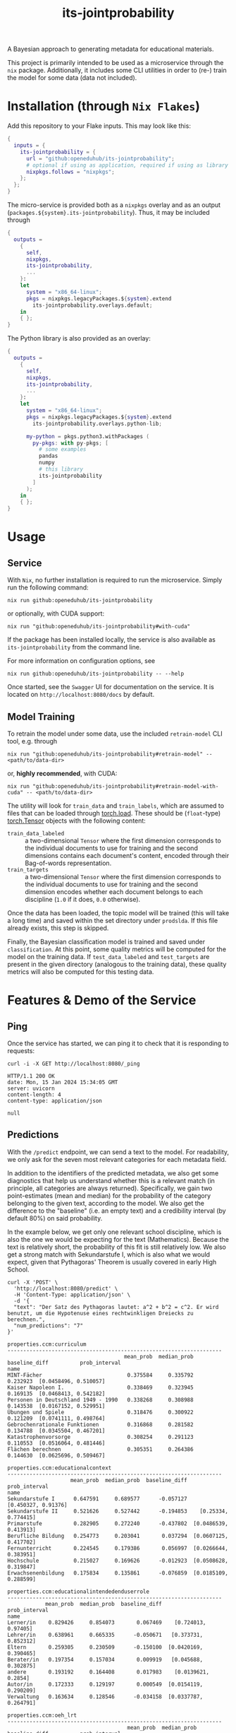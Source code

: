 :PROPERTIES:
:header-args: :results verbatim :exports both
:END:
#+title: its-jointprobability
#+EXPORT_EXCLUDE_TAGS: noexport

A Bayesian approach to generating metadata for educational materials.

This project is primarily intended to be used as a microservice through the ~nix~ package. Additionally, it includes some CLI utilities in order to (re-) train the model for some data (data not included).

* Utils :noexport:
#+name: format-json
#+begin_src shell sh :var result="" :results verbatim
echo $result | json
#+end_src

#+name: format-prediction
#+begin_src python :var result="" :results output :session python-jointprobability-demo
import json
import pandas as pd
result_dict = json.loads(result)["predictions"]
for key, value in sorted(list(result_dict.items())):
    print(key)
    print("--------------------------------------------------------------------")
    df = pd.DataFrame.from_dict(value).set_index("name")
    df = df.drop("id", axis=1)
    df["prob_interval"] = df.apply(lambda x: [f"{y:g}" for y in x["prob_interval"]], axis=1)
    print(df.to_string())
    print()
#+end_src

* Installation (through ~Nix Flakes~)

Add this repository to your Flake inputs. This may look like this:
#+begin_src nix
{
  inputs = {
    its-jointprobability = {
      url = "github:openeduhub/its-jointprobability";
      # optional if using as application, required if using as library
      nixpkgs.follows = "nixpkgs"; 
    };
  };
}
#+end_src

The micro-service is provided both as a ~nixpkgs~ overlay and as an output (~packages.${system}.its-jointprobability~). Thus, it may be included through
#+begin_src nix
{
  outputs =
    {
      self,
      nixpkgs,
      its-jointprobability,
      ...
    }:
    let
      system = "x86_64-linux";
      pkgs = nixpkgs.legacyPackages.${system}.extend
        its-jointprobability.overlays.default;
    in
    { };
}
#+end_src

The Python library is also provided as an overlay:
#+begin_src nix
{
  outputs =
    {
      self,
      nixpkgs,
      its-jointprobability,
      ...
    }:
    let
      system = "x86_64-linux";
      pkgs = nixpkgs.legacyPackages.${system}.extend
        its-jointprobability.overlays.python-lib;

      my-python = pkgs.python3.withPackages (
        py-pkgs: with py-pkgs; [
          # some examples
          pandas
          numpy
          # this library
          its-jointprobability
        ]
      );
    in
    { };
}
#+end_src

* Usage

** Service

With ~Nix~, no further installation is required to run the microservice. Simply run the following command:
#+begin_src shell
nix run github:openeduhub/its-jointprobability
#+end_src
or optionally, with CUDA support:
#+begin_src shell
nix run "github:openeduhub/its-jointprobability#with-cuda"
#+end_src

If the package has been installed locally, the service is also available as ~its-jointprobability~ from the command line.

For more information on configuration options, see
#+begin_src shell
nix run github:openeduhub/its-jointprobability -- --help
#+end_src

Once started, see the ~Swagger~ UI for documentation on the service.
It is located on =http://localhost:8080/docs= by default.

** Model Training

To retrain the model under some data, use the included ~retrain-model~ CLI tool, e.g. through
#+begin_src shell
nix run "github:openeduhub/its-jointprobability#retrain-model" -- <path/to/data-dir>
#+end_src
or, *highly recommended*, with CUDA:
#+begin_src shell
nix run "github:openeduhub/its-jointprobability#retrain-model-with-cuda" -- <path/to/data-dir>
#+end_src

The utility will look for =train_data= and =train_labels=, which are assumed to files that can be loaded through [[https://pytorch.org/docs/stable/generated/torch.load.html][torch.load]]. These should be (=float=-type) [[https://pytorch.org/docs/stable/tensors.html#torch.Tensor][torch.Tensor]] objects with the following content:
- ~train_data_labeled~ :: a two-dimensional =Tensor= where the first dimension corresponds to the individual documents to use for training and the second dimensions contains each document's content, encoded through their Bag-of-words representation.
- ~train_targets~ :: a two-dimensional =Tensor= where the first dimension corresponds to the individual documents to use for training and the second dimension encodes whether each document belongs to each discipline (=1.0= if it does, =0.0= otherwise).

Once the data has been loaded, the topic model will be trained (this will take a long time) and saved within the set directory under =prodslda=. If this file already exists, this step is skipped.

Finally, the Bayesian classification model is trained and saved under =classification=. At this point, some quality metrics will be computed for the model on the training data. If ~test_data_labeled~ and ~test_targets~ are present in the given directory (analogous to the training data), these quality metrics will also be computed for this testing data.

* Features & Demo of the Service
:PROPERTIES:
:header-args: :results verbatim :exports both :post format-json(result=*this*) :wrap src
:END:

** Ping

Once the service has started, we can ping it to check that it is responding to requests:
#+begin_src shell :post :exports both
curl -i -X GET http://localhost:8080/_ping
#+end_src

#+RESULTS:
#+begin_src
HTTP/1.1 200 OK
date: Mon, 15 Jan 2024 15:34:05 GMT
server: uvicorn
content-length: 4
content-type: application/json

null
#+end_src

** Predictions
:PROPERTIES:
:header-args: :results verbatim :exports both :post format-prediction(result=*this*)
:END:

With the =/predict= endpoint, we can send a text to the model. For readability, we only ask for the seven most relevant categories for each metadata field.

In addition to the identifiers of the predicted metadata, we also get some diagnostics that help us understand whether this is a relevant match (in principle, all categories are always returned). Specifically, we gain two point-estimates (mean and median) for the probability of the category belonging to the given text, according to the model. We also get the difference to the "baseline" (i.e. an empty text) and a credibility interval (by default 80%) on said probability.

In the example below, we get only one relevant school discipline, which is also the one we would be expecting for the text (Mathematics). Because the text is relatively short, the probability of this fit is still relatively low. We also get a strong match with Sekundarstufe I, which is also what we would expect, given that Pythagoras' Theorem is usually covered in early High School.
#+begin_src shell :exports both
curl -X 'POST' \
  'http://localhost:8080/predict' \
  -H 'Content-Type: application/json' \
  -d '{
  "text": "Der Satz des Pythagoras lautet: a^2 + b^2 = c^2. Er wird benutzt, um die Hypotenuse eines rechtwinkligen Dreiecks zu berechnen.",
  "num_predictions": "7"
}'
#+end_src

#+RESULTS:
#+begin_example
properties.ccm:curriculum
--------------------------------------------------------------------
                                     mean_prob  median_prob  baseline_diff          prob_interval
name                                                                                             
MINT-Fächer                           0.375584     0.335792       0.232923  [0.0458496, 0.510057]
Kaiser Napoleon I.                    0.338469     0.323945       0.169135  [0.0468413, 0.542182]
Personen in Deutschland 1949 - 1990   0.338268     0.308988       0.143538  [0.0167152, 0.529951]
Übungen und Spiele                    0.318476     0.300922       0.121209  [0.0741111, 0.498764]
Gebrochenrationale Funktionen         0.316868     0.281582       0.134788  [0.0345504, 0.467201]
Katastrophenvorsorge                  0.308254     0.291123       0.110553  [0.0516064, 0.481446]
Flächen berechnen                     0.305351     0.264386       0.144630  [0.0625696, 0.509467]

properties.ccm:educationalcontext
--------------------------------------------------------------------
                    mean_prob  median_prob  baseline_diff          prob_interval
name                                                                            
Sekundarstufe I      0.647591     0.689577      -0.057127    [0.450327, 0.91376]
Sekundarstufe II     0.521626     0.527442      -0.194853    [0.25334, 0.774415]
Primarstufe          0.282905     0.272240      -0.437802  [0.0486539, 0.413913]
Berufliche Bildung   0.254773     0.203041       0.037294  [0.0607125, 0.417702]
Fernunterricht       0.224545     0.179386       0.056997  [0.0266644, 0.383951]
Hochschule           0.215027     0.169626      -0.012923  [0.0508628, 0.319847]
Erwachsenenbildung   0.175834     0.135861      -0.076859  [0.0185109, 0.288599]

properties.ccm:educationalintendedenduserrole
--------------------------------------------------------------------
            mean_prob  median_prob  baseline_diff          prob_interval
name                                                                    
Lerner/in    0.829426     0.854073       0.067469    [0.724013, 0.97405]
Lehrer/in    0.638961     0.665335      -0.050671   [0.373731, 0.852312]
Eltern       0.259305     0.230509      -0.150100  [0.0420169, 0.390465]
Berater/in   0.197354     0.157034       0.009919   [0.045688, 0.302875]
andere       0.193192     0.164408       0.017983    [0.0139621, 0.2854]
Autor/in     0.172333     0.129197       0.000549  [0.0154119, 0.290209]
Verwaltung   0.163634     0.128546      -0.034158  [0.0337787, 0.264791]

properties.ccm:oeh_lrt
--------------------------------------------------------------------
                                      mean_prob  median_prob  baseline_diff          prob_interval
name                                                                                              
Material                               0.462525     0.441469      -0.009586   [0.171919, 0.741088]
Erklärvideo und gefilmtes Experiment   0.379203     0.366745       0.035237  [0.0863551, 0.592848]
Arbeitsblatt                           0.349787     0.290998       0.102073  [0.0733709, 0.582261]
Video (Material)                       0.296768     0.253965       0.167716  [0.0381715, 0.465655]
Unterrichtsbaustein                    0.286583     0.233291      -0.006685  [0.0308164, 0.458408]
Übungsmaterial                         0.277843     0.262063       0.064208   [0.0578183, 0.41144]
Webseite                               0.265459     0.245421       0.002589  [0.0465368, 0.402601]

properties.ccm:taxonid
--------------------------------------------------------------------
                    mean_prob  median_prob  baseline_diff          prob_interval
name                                                                            
Mathematik           0.641786     0.663312       0.442989   [0.461941, 0.923706]
Chemie               0.254216     0.225599       0.061123  [0.0660819, 0.405726]
Physik               0.223773     0.181134       0.018652   [0.0212718, 0.35725]
Geschichte           0.222004     0.183810      -0.193169   [0.056255, 0.363373]
Politik              0.212505     0.191827      -0.054989  [0.0388697, 0.325549]
Biologie             0.209062     0.157462       0.038138   [0.0431652, 0.33373]
Berufliche Bildung   0.208844     0.149775       0.032666  [0.0340592, 0.373028]
#+end_example

Note that these predictions are stochastic, so another run on the same text may yield slightly different predictions:
#+begin_src shell :exports both
curl -X 'POST' \
  'http://localhost:8080/predict' \
  -H 'Content-Type: application/json' \
  -d '{
  "text": "Der Satz des Pythagoras lautet: a^2 + b^2 = c^2. Er wird benutzt, um die Hypotenuse eines rechtwinkligen Dreiecks zu berechnen.",
  "num_predictions": "7"
}'
#+end_src

#+RESULTS:
#+begin_example
properties.ccm:curriculum
--------------------------------------------------------------------
                                       mean_prob  median_prob  baseline_diff          prob_interval
name                                                                                               
Das Wetter und was es mit uns macht     0.509006     0.504658       0.310675   [0.226811, 0.777916]
Multiplikation & Division von Brüchen   0.417599     0.405834       0.267980  [0.0428997, 0.616374]
Krieg und Frieden                       0.408114     0.362686       0.255314    [0.16067, 0.696694]
Museen                                  0.377718     0.356659       0.227789   [0.085739, 0.594158]
Planetensystem                          0.368974     0.340431       0.184254  [0.0899671, 0.586851]
Wortschatz                              0.365877     0.338943       0.189881  [0.0432297, 0.575648]
Atmosphäre und Ozon                     0.343958     0.331954       0.179747  [0.0361282, 0.520128]

properties.ccm:educationalcontext
--------------------------------------------------------------------
                    mean_prob  median_prob  baseline_diff          prob_interval
name                                                                            
Sekundarstufe I      0.673272     0.701630      -0.031446   [0.490851, 0.898059]
Sekundarstufe II     0.580788     0.600954      -0.135691   [0.392732, 0.939845]
Primarstufe          0.328314     0.324476      -0.392393    [0.09676, 0.489001]
Fortbildung          0.262332     0.214586       0.068956  [0.0488752, 0.458034]
Erwachsenenbildung   0.240011     0.194204      -0.012682  [0.0374045, 0.387582]
Berufliche Bildung   0.213151     0.192075      -0.004328  [0.0218874, 0.321861]
Hochschule           0.199023     0.173789      -0.028926  [0.0262546, 0.302429]

properties.ccm:educationalintendedenduserrole
--------------------------------------------------------------------
            mean_prob  median_prob  baseline_diff          prob_interval
name                                                                    
Lerner/in    0.814353     0.838138       0.052396    [0.717072, 0.98857]
Lehrer/in    0.720792     0.779520       0.031160    [0.54728, 0.957434]
Eltern       0.263921     0.226986      -0.145484  [0.0734227, 0.381007]
Verwaltung   0.213866     0.182529       0.016074  [0.0270563, 0.353065]
Autor/in     0.197862     0.160602       0.026078  [0.0480835, 0.335877]
Berater/in   0.173337     0.141236      -0.014098   [0.035914, 0.263424]
andere       0.168066     0.130162      -0.007143  [0.0100339, 0.251221]

properties.ccm:oeh_lrt
--------------------------------------------------------------------
                                            mean_prob  median_prob  baseline_diff          prob_interval
name                                                                                                    
Material                                     0.401761     0.377934      -0.070350   [0.162391, 0.655887]
Arbeitsblatt                                 0.393495     0.346827       0.145781   [0.101011, 0.596986]
Erklärvideo und gefilmtes Experiment         0.318825     0.265712      -0.025141  [0.0449084, 0.457967]
Unterrichtsbaustein                          0.293923     0.233148       0.000655  [0.0645305, 0.450454]
Webseite                                     0.273911     0.223540       0.011041  [0.0224612, 0.418561]
Veranschaulichung, Schaubild und Tafelbild   0.273609     0.232703       0.022083  [0.0377044, 0.429428]
Video (Material)                             0.270162     0.244608       0.141111  [0.0218318, 0.425441]

properties.ccm:taxonid
--------------------------------------------------------------------
                              mean_prob  median_prob  baseline_diff          prob_interval
name                                                                                      
Mathematik                     0.585245     0.601163       0.386449   [0.350682, 0.896455]
Chemie                         0.248379     0.215749       0.055286  [0.0163755, 0.369603]
Allgemein                      0.239351     0.210423      -0.162606  [0.0444307, 0.344018]
Französisch                    0.234579     0.192470       0.056948  [0.0272042, 0.347921]
Politik                        0.228503     0.204389      -0.038990   [0.071545, 0.379489]
Informatik                     0.213279     0.177756       0.030053   [0.0378459, 0.31636]
Ernährung und Hauswirtschaft   0.205547     0.173220       0.044194  [0.0306121, 0.357876]
#+end_example

To reduce this variance, we can increase the number of samples being drawn for the prediction. Note that the computation time is proportional to the number of such samples. By default, 100 samples are drawn.
#+begin_src shell :exports both
curl -X 'POST' \
  'http://localhost:8080/predict' \
  -H 'Content-Type: application/json' \
  -d '{
  "text": "Der Satz des Pythagoras lautet: a^2 + b^2 = c^2. Er wird benutzt, um die Hypotenuse eines rechtwinkligen Dreiecks zu berechnen.",
  "num_predictions": "7",
  "num_samples": "10000"
}'
#+end_src

#+RESULTS:
#+begin_example
properties.ccm:curriculum
--------------------------------------------------------------------
                                      mean_prob  median_prob  baseline_diff           prob_interval
name                                                                                               
Projektideen                           0.204931     0.145760      -0.002909  [0.00415802, 0.341489]
Darstellendes Spiel                    0.197269     0.142865       0.009631  [0.00359803, 0.321552]
Erweitern & Kürzen                     0.196006     0.137394      -0.029160  [0.00457969, 0.318539]
Folgen und Reihen                      0.195994     0.144167       0.026578   [0.00658209, 0.32233]
Exponential- und Logarithmusfunktion   0.195936     0.146103       0.016009  [0.00706914, 0.318933]
Abiturvorbereitung Analysis            0.194585     0.143567       0.018383   [0.0077298, 0.314386]
Mathematik                             0.193015     0.138916      -0.011669  [0.00448814, 0.314906]

properties.ccm:educationalcontext
--------------------------------------------------------------------
                    mean_prob  median_prob  baseline_diff          prob_interval
name                                                                            
Sekundarstufe I      0.666596     0.696018      -0.038122   [0.485319, 0.938634]
Sekundarstufe II     0.616411     0.637332      -0.100069   [0.412031, 0.909656]
Primarstufe          0.338417     0.310647      -0.382290  [0.0616466, 0.530603]
Erwachsenenbildung   0.251590     0.213949      -0.001103  [0.0289418, 0.395208]
Berufliche Bildung   0.211031     0.171394      -0.006448  [0.0218078, 0.332276]
Hochschule           0.206148     0.168323      -0.021802  [0.0172472, 0.323092]
Fernunterricht       0.179064     0.139677       0.011516  [0.0129238, 0.283037]

properties.ccm:educationalintendedenduserrole
--------------------------------------------------------------------
            mean_prob  median_prob  baseline_diff          prob_interval
name                                                                    
Lerner/in    0.786041     0.824485       0.024084   [0.657463, 0.973977]
Lehrer/in    0.666618     0.697139      -0.023014   [0.473778, 0.940764]
Eltern       0.263552     0.224579      -0.145853   [0.034032, 0.411616]
Verwaltung   0.179976     0.141012      -0.017817  [0.0134282, 0.282305]
andere       0.168866     0.132532      -0.006343  [0.0113954, 0.259101]
Berater/in   0.167488     0.129791      -0.019947  [0.0109223, 0.263065]
Autor/in     0.160255     0.125139      -0.011528  [0.0114648, 0.245989]

properties.ccm:oeh_lrt
--------------------------------------------------------------------
                                      mean_prob  median_prob  baseline_diff          prob_interval
name                                                                                              
Material                               0.385477     0.367058      -0.086634   [0.108959, 0.602684]
Arbeitsblatt                           0.377773     0.356981       0.130059   [0.112945, 0.607282]
Erklärvideo und gefilmtes Experiment   0.329975     0.298642      -0.013991  [0.0530655, 0.514937]
Video (Material)                       0.276085     0.242832       0.147033  [0.0394327, 0.427009]
Tool                                   0.274995     0.239177       0.053161  [0.0309946, 0.422822]
Unterrichtsbaustein                    0.270848     0.235522      -0.022420  [0.0370666, 0.422902]
Wiki (dynamisch)                       0.269262     0.233217       0.056794   [0.029598, 0.415192]

properties.ccm:taxonid
--------------------------------------------------------------------
            mean_prob  median_prob  baseline_diff          prob_interval
name                                                                    
Mathematik   0.616890     0.636012       0.418093   [0.395081, 0.901161]
Allgemein    0.246853     0.210189      -0.155103   [0.0242895, 0.37678]
Physik       0.221838     0.185957       0.016716  [0.0256776, 0.347356]
Spanisch     0.197686     0.161534      -0.002666  [0.0193072, 0.307853]
Politik      0.197409     0.160621      -0.070085  [0.0211616, 0.311535]
Informatik   0.195381     0.158343       0.012155  [0.0171267, 0.304151]
Geschichte   0.195368     0.160586      -0.219805  [0.0214301, 0.304352]
#+end_example

Second run, for comparison
#+begin_src shell :exports both
curl -X 'POST' \
  'http://localhost:8080/predict' \
  -H 'Content-Type: application/json' \
  -d '{
  "text": "Der Satz des Pythagoras lautet: a^2 + b^2 = c^2. Er wird benutzt, um die Hypotenuse eines rechtwinkligen Dreiecks zu berechnen.",
  "num_predictions": "7",
  "num_samples": "10000"
}'
#+end_src

#+RESULTS:
#+begin_example
properties.ccm:curriculum
--------------------------------------------------------------------
                           mean_prob  median_prob  baseline_diff           prob_interval
name                                                                                    
Skalarprodukt               0.208030     0.161381       0.033366    [0.0115111, 0.33851]
Quadratische Gleichungen    0.206111     0.151750       0.027867   [0.00247258, 0.34345]
Mathematik                  0.202426     0.147070       0.002476  [0.00588549, 0.336214]
Flächen berechnen           0.201668     0.152446       0.040947  [0.00480846, 0.324277]
Alltag im Römischen Reich   0.200783     0.144672       0.000866  [0.00704784, 0.328002]
Lesen                       0.199329     0.142162       0.024422  [0.00273657, 0.339407]
Spielen und Gestalten       0.198670     0.143618       0.006227  [0.00558565, 0.324932]

properties.ccm:educationalcontext
--------------------------------------------------------------------
                    mean_prob  median_prob  baseline_diff          prob_interval
name                                                                            
Sekundarstufe I      0.684583     0.716392      -0.020135   [0.499532, 0.939505]
Sekundarstufe II     0.601439     0.623356      -0.115040   [0.387285, 0.900167]
Primarstufe          0.312525     0.280237      -0.408182  [0.0598606, 0.500412]
Erwachsenenbildung   0.238067     0.200357      -0.014626  [0.0269586, 0.376147]
Hochschule           0.209935     0.172710      -0.018015  [0.0134882, 0.326233]
Berufliche Bildung   0.209804     0.169610      -0.007675  [0.0197021, 0.330925]
Elementarbereich     0.185148     0.145896      -0.014700  [0.0135997, 0.290735]

properties.ccm:educationalintendedenduserrole
--------------------------------------------------------------------
            mean_prob  median_prob  baseline_diff          prob_interval
name                                                                    
Lerner/in    0.804576     0.843395       0.042619   [0.693326, 0.980973]
Lehrer/in    0.667675     0.698990      -0.021957   [0.471055, 0.940106]
Eltern       0.239093     0.201209      -0.170312  [0.0295232, 0.375356]
Berater/in   0.180351     0.140866      -0.007083   [0.0136527, 0.28339]
andere       0.176428     0.136471       0.001219  [0.0127296, 0.277563]
Verwaltung   0.172074     0.133223      -0.025719  [0.0130939, 0.266942]
Autor/in     0.167296     0.127987      -0.004488   [0.014497, 0.263015]

properties.ccm:oeh_lrt
--------------------------------------------------------------------
                                      mean_prob  median_prob  baseline_diff          prob_interval
name                                                                                              
Arbeitsblatt                           0.374001     0.348780       0.126287   [0.0744528, 0.56965]
Material                               0.372739     0.351445      -0.099372   [0.0945078, 0.57623]
Erklärvideo und gefilmtes Experiment   0.326913     0.296685      -0.017053   [0.053496, 0.508502]
Unterrichtsbaustein                    0.277856     0.242543      -0.015412    [0.038651, 0.43626]
Wiki (dynamisch)                       0.275872     0.238489       0.063404   [0.0302905, 0.42835]
Video (Material)                       0.275292     0.242238       0.146241  [0.0351034, 0.426205]
Übungsmaterial                         0.274258     0.239488       0.060623  [0.0341344, 0.421333]

properties.ccm:taxonid
--------------------------------------------------------------------
            mean_prob  median_prob  baseline_diff          prob_interval
name                                                                    
Mathematik   0.630441     0.655381       0.431644   [0.410618, 0.907581]
Allgemein    0.241811     0.208224      -0.160146    [0.030508, 0.37969]
Physik       0.215359     0.178287       0.010238  [0.0240539, 0.336611]
Informatik   0.204368     0.169403       0.021142  [0.0205799, 0.318133]
Chemie       0.204159     0.165434       0.011066  [0.0202517, 0.323759]
Geschichte   0.192429     0.156797      -0.222744  [0.0211197, 0.302933]
Politik      0.191423     0.155015      -0.076071  [0.0210087, 0.298923]
#+end_example

You may notice that the probabilities for other, less fitting, categories, are still relatively high. This is because the text is relatively short, so the model cannot conclude that e.g. a particular school discipline does not fit. This behavior becomes more extreme the shorter the given text is. Essentially, the model has been given too little data to decide for or against any one category. This can also be seen in low differences to the baseline probabilities and large credibility interval.

For an even more extreme example, see the following text. The probability that the 10th most likely school discipline applies, according to the model, is roughly as high as the fourth most likely school discipline in the longer text above -- there is simply not enough text to conclude that any of these disciplines do not apply, so the model defaults to roughly the overall frequencies in the training data. Conversely, the credibility intervals are larger and the differences to the baseline probabilities are smaller.
#+begin_src shell :exports both
curl -X 'POST' \
  'http://localhost:8080/predict' \
  -H 'Content-Type: application/json' \
  -d '{
  "text": "a^2 + b^2 = c^2.",
  "num_predictions": "10",
  "num_samples": "10000"
}'
#+end_src

#+RESULTS:
#+begin_example
properties.ccm:curriculum
--------------------------------------------------------------------
                                              mean_prob  median_prob  baseline_diff           prob_interval
name                                                                                                       
Mathematik                                     0.234271     0.182091       0.034321  [0.00681282, 0.386371]
Recht                                          0.225874     0.157581       0.086620   [0.0049616, 0.374078]
Die Eigenschaften von Salzen                   0.218660     0.147034       0.054218  [0.00354313, 0.370181]
Diabetes                                       0.216296     0.132938       0.011919  [0.00132515, 0.383869]
Mönche und Nonnen                              0.216215     0.156995       0.038292    [0.002835, 0.366034]
Relativitätstheorie                            0.213460     0.150707       0.071631  [0.00628733, 0.359571]
Sporttheorie                                   0.213411     0.157980       0.075388  [0.00549289, 0.354122]
Dramatische Texte                              0.212781     0.165571       0.004160  [0.00494962, 0.345809]
Bernoulli-Experimente und Binomialverteilung   0.211656     0.153458       0.039108   [0.00178476, 0.35329]
Verschiedene Kunststoffe                       0.211060     0.147138       0.020550  [0.00411174, 0.361239]

properties.ccm:educationalcontext
--------------------------------------------------------------------
                    mean_prob  median_prob  baseline_diff           prob_interval
name                                                                             
Sekundarstufe I      0.699106     0.732170      -0.005612    [0.525435, 0.949938]
Sekundarstufe II     0.676415     0.706888      -0.040065    [0.499073, 0.954411]
Primarstufe          0.641071     0.668136      -0.079636     [0.448978, 0.93971]
Erwachsenenbildung   0.287586     0.252643       0.034893   [0.0368655, 0.452554]
Berufliche Bildung   0.231281     0.191886       0.013802    [0.0200187, 0.36756]
Hochschule           0.218845     0.177638      -0.009105   [0.0186918, 0.342316]
Elementarbereich     0.215982     0.170606       0.016134    [0.015415, 0.345286]
Fernunterricht       0.189018     0.143638       0.021470   [0.0112584, 0.305135]
Förderschule         0.179370     0.137447      -0.011177  [0.00962076, 0.285894]
Fortbildung          0.174734     0.126004      -0.018642  [0.00972881, 0.275444]

properties.ccm:educationalintendedenduserrole
--------------------------------------------------------------------
            mean_prob  median_prob  baseline_diff           prob_interval
name                                                                     
Lerner/in    0.763154     0.800729       0.001197      [0.6327, 0.975794]
Lehrer/in    0.656124     0.689962      -0.033508     [0.454059, 0.94158]
Eltern       0.370640     0.344402      -0.038766   [0.0761036, 0.584642]
Verwaltung   0.191469     0.149730      -0.006323    [0.0108922, 0.30518]
Autor/in     0.186854     0.142617       0.015070   [0.0105607, 0.295603]
andere       0.182625     0.140100       0.007416   [0.0108621, 0.287666]
Berater/in   0.181526     0.136707      -0.005908  [0.00887187, 0.288694]

properties.ccm:oeh_lrt
--------------------------------------------------------------------
                                            mean_prob  median_prob  baseline_diff          prob_interval
name                                                                                                    
Material                                     0.518736     0.522382       0.046625   [0.258612, 0.804068]
Audio                                        0.499989     0.498544      -0.104637   [0.218573, 0.772141]
Arbeitsblatt                                 0.318476     0.287052       0.070762  [0.0499637, 0.492719]
Erklärvideo und gefilmtes Experiment         0.312844     0.281445      -0.031122  [0.0509542, 0.488372]
Unterrichtsbaustein                          0.304738     0.268791       0.011470  [0.0360409, 0.473329]
Tool                                         0.275724     0.237769       0.053890  [0.0311241, 0.429574]
Veranschaulichung, Schaubild und Tafelbild   0.269347     0.230506       0.017821  [0.0379379, 0.429712]
Wiki (dynamisch)                             0.267276     0.229913       0.054807  [0.0320526, 0.417188]
Webseite                                     0.266770     0.227104       0.003900  [0.0281281, 0.421705]
Bild (Material)                              0.263664     0.223730       0.018816  [0.0242405, 0.414061]

properties.ccm:taxonid
--------------------------------------------------------------------
               mean_prob  median_prob  baseline_diff          prob_interval
name                                                                       
Geschichte      0.355256     0.330911      -0.059917  [0.0768871, 0.551891]
Allgemein       0.348902     0.322007      -0.053054  [0.0546861, 0.536248]
Politik         0.272149     0.235052       0.004656  [0.0340682, 0.427334]
Ethik           0.224788     0.188526       0.033052  [0.0219057, 0.347346]
Mathematik      0.222329     0.183121       0.023532  [0.0223511, 0.350191]
Physik          0.207850     0.168599       0.002729  [0.0170277, 0.326876]
Religion        0.204410     0.167100       0.018602   [0.0239182, 0.32319]
Musik           0.202097     0.162990       0.007304  [0.0187518, 0.318509]
Medienbildung   0.202076     0.165119      -0.006528  [0.0172418, 0.314784]
Spanisch        0.201133     0.160853       0.000781  [0.0144063, 0.314769]
#+end_example

The individual probabilities of the categories do not add up to 1. This is intended, as assigning a text multiple relevant categories is often desired. As an example, take the following paragraph taken from [[https://de.wikipedia.org/wiki/Deutschland][the German Wikipedia page on Germany]]. This is mostly about the history of Germany, but because it also covers relatively recent developments, it may also be relevant to politics.
#+begin_src shell :exports both
curl -X 'POST' \
  'http://localhost:8080/predict' \
  -H 'Content-Type: application/json' \
  -d '{
  "text": "Die rasche Entwicklung vom Agrar- zum Industriestaat vollzog sich während der Gründerzeit in der zweiten Hälfte des 19. Jahrhunderts. Nach dem Ersten Weltkrieg wurde 1918 die Monarchie abgeschafft und die demokratische Weimarer Republik konstituiert. Ab 1933 führte die nationalsozialistische Diktatur zu politischer und rassistischer Verfolgung und gipfelte in der Ermordung von sechs Millionen Juden und Angehörigen anderer Minderheiten wie Sinti und Roma. Der vom NS-Staat 1939 begonnene Zweite Weltkrieg endete 1945 mit der Niederlage der Achsenmächte. Das von den Siegermächten besetzte Land wurde 1949 geteilt, nachdem bereits 1945 seine Ostgebiete teils unter polnische, teils sowjetische Verwaltungshoheit gestellt worden waren. Der Gründung der Bundesrepublik als demokratischer westdeutscher Teilstaat mit Westbindung am 23. Mai 1949 folgte die Gründung der sozialistischen DDR am 7. Oktober 1949 als ostdeutscher Teilstaat unter sowjetischer Hegemonie. Die innerdeutsche Grenze war nach dem Berliner Mauerbau (ab 13. August 1961) abgeriegelt. Nach der friedlichen Revolution in der DDR 1989 erfolgte die Lösung der deutschen Frage durch die Wiedervereinigung beider Landesteile am 3. Oktober 1990, womit auch die Außengrenzen Deutschlands als endgültig anerkannt wurden. Durch den Beitritt der fünf ostdeutschen Länder sowie die Wiedervereinigung von Ost- und West-Berlin zur heutigen Bundeshauptstadt zählt die Bundesrepublik Deutschland seit 1990 sechzehn Bundesländer.",
  "num_predictions": "7",
  "num_samples": "2500"
}'
#+end_src

#+RESULTS:
#+begin_example
properties.ccm:curriculum
--------------------------------------------------------------------
                                           mean_prob  median_prob  baseline_diff           prob_interval
name                                                                                                    
Politische Bildung                          0.254920     0.209101       0.043764     [0.0135073, 0.4126]
Die chemische Reaktion                      0.243227     0.186122       0.064892  [0.00310315, 0.413663]
Landesgeschichte                            0.237971     0.167704       0.070505     [0.0100727, 0.3882]
Mönche und Nonnen                           0.234141     0.158701       0.056219  [0.00474269, 0.395702]
Personen in Deutschland 1949 - 1990         0.233313     0.161176       0.038583  [0.00209097, 0.401977]
Geschichte der Pädagogik und der Kindheit   0.229127     0.180688       0.043295    [0.013691, 0.369684]
Querschnitte durch die Geschichte           0.228038     0.163032       0.098830  [0.00416839, 0.380088]

properties.ccm:educationalcontext
--------------------------------------------------------------------
                    mean_prob  median_prob  baseline_diff           prob_interval
name                                                                             
Sekundarstufe I      0.731838     0.768045       0.027120    [0.583791, 0.970417]
Sekundarstufe II     0.728315     0.763304       0.011835    [0.583729, 0.973588]
Primarstufe          0.339280     0.306675      -0.381427    [0.051854, 0.523204]
Berufliche Bildung   0.246958     0.211225       0.029479   [0.0264416, 0.386232]
Erwachsenenbildung   0.212531     0.175323      -0.040162   [0.0167638, 0.334546]
Hochschule           0.208399     0.167733      -0.019551   [0.0236526, 0.331935]
Fernunterricht       0.189495     0.145230       0.021947  [0.00548526, 0.296615]

properties.ccm:educationalintendedenduserrole
--------------------------------------------------------------------
            mean_prob  median_prob  baseline_diff          prob_interval
name                                                                    
Lehrer/in    0.793568     0.840784       0.103935   [0.672252, 0.989105]
Lerner/in    0.607061     0.630988      -0.154896   [0.386578, 0.913796]
Eltern       0.282390     0.246730      -0.127015  [0.0357746, 0.438307]
Verwaltung   0.194240     0.152605      -0.003552  [0.0161226, 0.310334]
Berater/in   0.192464     0.154956       0.005029  [0.0129272, 0.307345]
Autor/in     0.175938     0.127044       0.004155  [0.0063341, 0.277562]
andere       0.173628     0.130599      -0.001581  [0.0110622, 0.279618]

properties.ccm:oeh_lrt
--------------------------------------------------------------------
                     mean_prob  median_prob  baseline_diff          prob_interval
name                                                                             
Material              0.369024     0.336697      -0.103087   [0.086851, 0.580628]
Audio                 0.347434     0.316062      -0.257192   [0.0579047, 0.53347]
Unterrichtsbaustein   0.261162     0.227224      -0.032106  [0.0215974, 0.399027]
Arbeitsblatt          0.249611     0.215927       0.001897  [0.0232495, 0.387494]
Wiki (dynamisch)      0.244132     0.204532       0.031664   [0.0312136, 0.39066]
Webseite              0.237752     0.201118      -0.025118  [0.0297755, 0.376127]
Video (Material)      0.235261     0.196322       0.106210  [0.0233357, 0.368828]

properties.ccm:taxonid
--------------------------------------------------------------------
                    mean_prob  median_prob  baseline_diff          prob_interval
name                                                                            
Geschichte           0.757463     0.805612       0.342290   [0.607797, 0.992536]
Politik              0.339640     0.314686       0.072147  [0.0678877, 0.529735]
Sozialpädagogik      0.195076     0.155182       0.054656  [0.0153344, 0.308159]
Gesellschaftskunde   0.194061     0.160370       0.027671  [0.0182772, 0.302506]
Allgemein            0.192137     0.156960      -0.209820  [0.0193673, 0.304574]
Sonstiges            0.188657     0.148826       0.027777   [0.0168957, 0.29073]
Religion             0.187654     0.152969       0.001846  [0.0183227, 0.299276]
#+end_example

* Notes / Limitations

** RAM Usage
The service requires roughly 4GB of RAM to operate. This usage should be roughly static with time, though queries will momentarily increase the RAM usage -- proportionally to the number of samples used.

** Cutoffs
Because of the nature of the model, it can be difficult to decide on which predictions shall be counted as actually being predicted to be assigned. Experimentally, a cutoff of around 0.3 for the mean probability for the school discipline and 0.4 for the educational context appear to be good metrics.

However, more investigations into better cutoffs, e.g. per-category, might be useful.

** Hierarchical Metadata
While the model can technically predict some hierarchical metadata (i.e. =oeh_lrt= and =curriculum=), these hierarchies are currently flattened, such that any information stemming from the hierarchies is discarded. This may be dealt with at a later date.

* 
* Model Details and Possible Improvements

The model is based on the [[https://pyro.ai/examples/prodlda.html][example implementation]] of [[https://arxiv.org/abs/1703.01488][the ProdLDA model (arXiv:1703.01488)]] in [[https://pyro.ai/][Pyro]], utilizing black-box variational inference. We modified this unsupervised topic model by introducing a linear relationship between the assigned topic mixture and each category of each metadata field to be predicted. Individual categories between different metadata fields are modeled to be independent.

This could be improved in various ways in the future:
1. Dependencies between categories (within individual metadata fields and between them) could be modeled. This could improve performance, especially when doing classification on partially labeled data (e.g. some categories or whole metadata fields are already given).
2. The relationship between topic mixture and metadata field categories is drawn from a global, unchanging distribution. Similarly to the variational parameters of the topic mixture, this relationship could instead be drawn from a document-specific distribution through a variational auto-encoder, thus increasing the expressiveness of the model.
